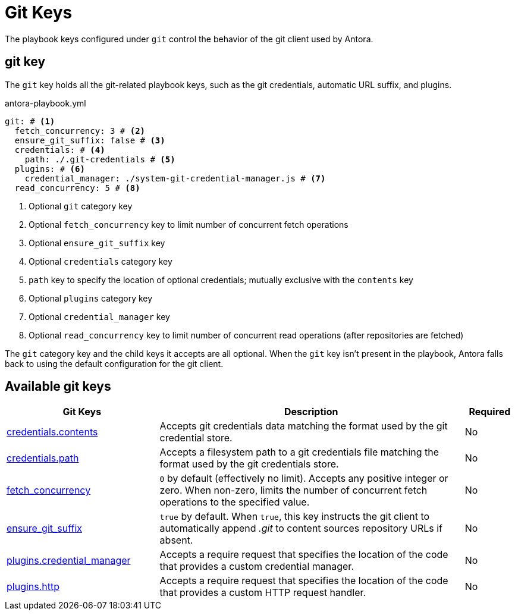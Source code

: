 = Git Keys

The playbook keys configured under `git` control the behavior of the git client used by Antora.

[#git-key]
== git key

The `git` key holds all the git-related playbook keys, such as the git credentials, automatic URL suffix, and plugins.

.antora-playbook.yml
[,yaml]
----
git: # <.>
  fetch_concurrency: 3 # <.>
  ensure_git_suffix: false # <.>
  credentials: # <.>
    path: ./.git-credentials # <.>
  plugins: # <.>
    credential_manager: ./system-git-credential-manager.js # <.>
  read_concurrency: 5 # <.>
----
<.> Optional `git` category key
<.> Optional `fetch_concurrency` key to limit number of concurrent fetch operations
<.> Optional `ensure_git_suffix` key
<.> Optional `credentials` category key
<.> `path` key to specify the location of optional credentials; mutually exclusive with the `contents` key
<.> Optional `plugins` category key
<.> Optional `credential_manager` key
<.> Optional `read_concurrency` key to limit number of concurrent read operations (after repositories are fetched)

The `git` category key and the child keys it accepts are all optional.
When the `git` key isn't present in the playbook, Antora falls back to using the default configuration for the git client.

[#git-reference]
== Available git keys

[cols="3,6,1"]
|===
|Git Keys |Description |Required

|xref:git-credentials-path-and-contents.adoc[credentials.contents]
|Accepts git credentials data matching the format used by the git credential store.
|No

|xref:git-credentials-path-and-contents.adoc[credentials.path]
|Accepts a filesystem path to a git credentials file matching the format used by the git credentials store.
|No

|xref:git-fetch-concurrency.adoc[fetch_concurrency]
|`0` by default (effectively no limit).
Accepts any positive integer or zero.
When non-zero, limits the number of concurrent fetch operations to the specified value.
|No

|xref:git-suffix.adoc[ensure_git_suffix]
|`true` by default.
When `true`, this key instructs the git client to automatically append [.path]_.git_ to content sources repository URLs if absent.
|No

|xref:git-plugins.adoc#credential-manager[plugins.credential_manager]
|Accepts a require request that specifies the location of the code that provides a custom credential manager.
|No

|xref:git-plugins.adoc#http[plugins.http]
|Accepts a require request that specifies the location of the code that provides a custom HTTP request handler.
|No
|===
